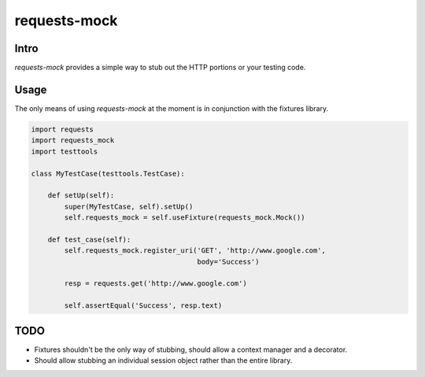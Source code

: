===============================
requests-mock
===============================

.. image:: https://badge.fury.io/py/requests-mock.png
    :target: http://badge.fury.io/py/requests-mock

.. image:: https://travis-ci.org/jamielennox/requests-mock.png?branch=master
        :target: https://travis-ci.org/jamielennox/requests-mock

.. image:: https://pypip.in/d/requests-mock/badge.png
        :target: https://crate.io/packages/requests-mock?version=latest

.. image:: https://coveralls.io/repos/jamielennox/requests-mock/badge.png
        :target: https://coveralls.io/r/jamielennox/requests-mock

Intro
-----

`requests-mock` provides a simple way to stub out the HTTP portions or your testing code.


Usage
-----

The only means of using `requests-mock` at the moment is in conjunction with the fixtures library.

.. code:: python

    import requests
    import requests_mock
    import testtools

    class MyTestCase(testtools.TestCase):

        def setUp(self):
            super(MyTestCase, self).setUp()
            self.requests_mock = self.useFixture(requests_mock.Mock())

        def test_case(self):
            self.requests_mock.register_uri('GET', 'http://www.google.com',
                                            body='Success')

            resp = requests.get('http://www.google.com')

            self.assertEqual('Success', resp.text)

TODO
----

* Fixtures shouldn't be the only way of stubbing, should allow a context manager and a decorator.
* Should allow stubbing an individual session object rather than the entire library.
